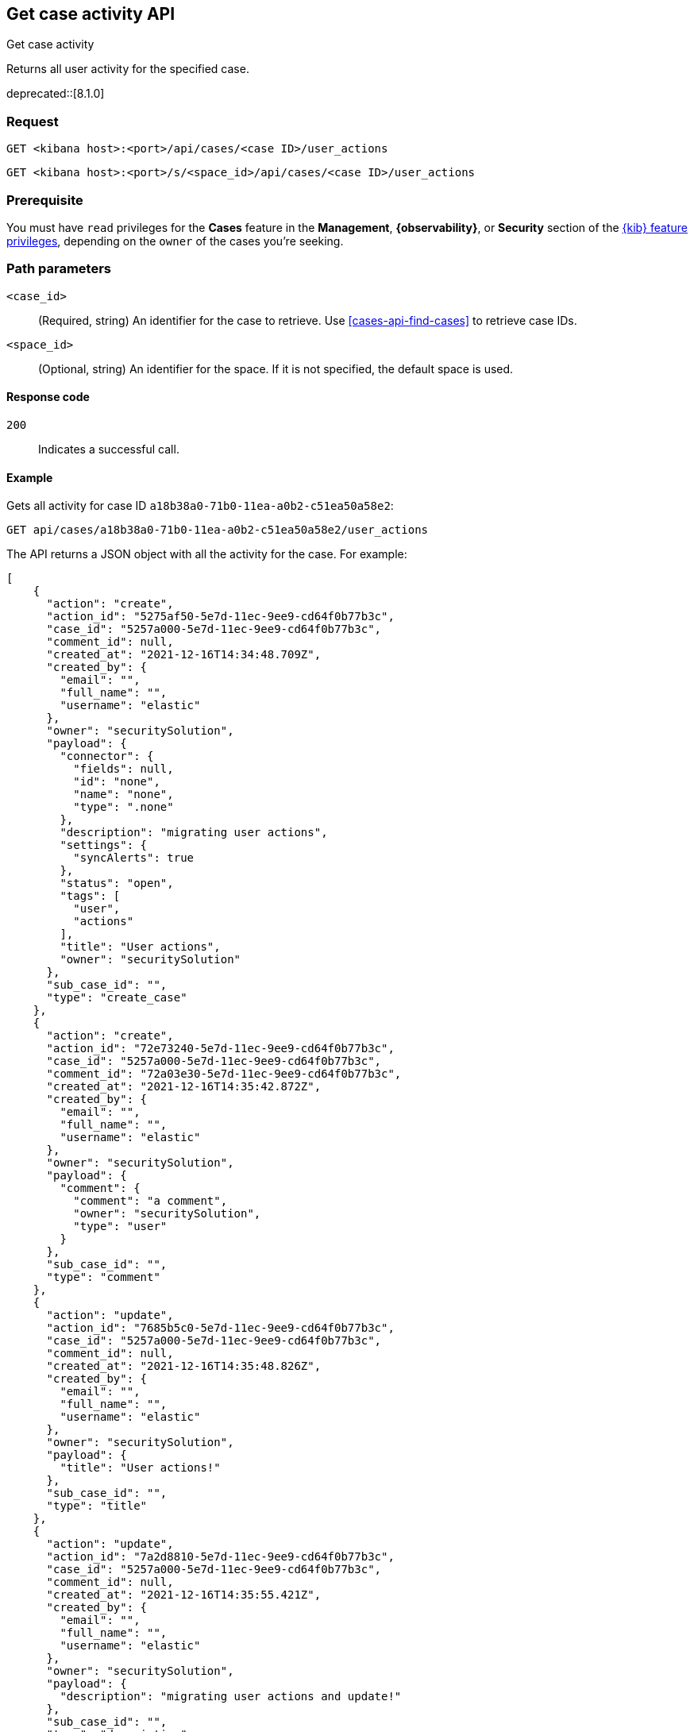 [[cases-api-get-case-activity]]
== Get case activity API
++++
<titleabbrev>Get case activity</titleabbrev>
++++

Returns all user activity for the specified case.

deprecated::[8.1.0]

=== Request

`GET <kibana host>:<port>/api/cases/<case ID>/user_actions`

`GET <kibana host>:<port>/s/<space_id>/api/cases/<case ID>/user_actions`

=== Prerequisite

You must have `read` privileges for the *Cases* feature in the *Management*,
*{observability}*, or *Security* section of the
<<kibana-feature-privileges,{kib} feature privileges>>, depending on the
`owner` of the cases you're seeking.

=== Path parameters

`<case_id>`::
(Required, string) An identifier for the case to retrieve. Use 
<<cases-api-find-cases>> to retrieve case IDs.

`<space_id>`::
(Optional, string) An identifier for the space. If it is not specified, the
default space is used.

==== Response code

`200`::
   Indicates a successful call.

==== Example

Gets all activity for case ID `a18b38a0-71b0-11ea-a0b2-c51ea50a58e2`:

[source,sh]
--------------------------------------------------
GET api/cases/a18b38a0-71b0-11ea-a0b2-c51ea50a58e2/user_actions
--------------------------------------------------
// KIBANA

The API returns a JSON object with all the activity for the case. For example: 

[source,json]
--------------------------------------------------
[
    {
      "action": "create",
      "action_id": "5275af50-5e7d-11ec-9ee9-cd64f0b77b3c",
      "case_id": "5257a000-5e7d-11ec-9ee9-cd64f0b77b3c",
      "comment_id": null,
      "created_at": "2021-12-16T14:34:48.709Z",
      "created_by": {
        "email": "",
        "full_name": "",
        "username": "elastic"
      },
      "owner": "securitySolution",
      "payload": {
        "connector": {
          "fields": null,
          "id": "none",
          "name": "none",
          "type": ".none"
        },
        "description": "migrating user actions",
        "settings": {
          "syncAlerts": true
        },
        "status": "open",
        "tags": [
          "user",
          "actions"
        ],
        "title": "User actions",
        "owner": "securitySolution"
      },
      "sub_case_id": "",
      "type": "create_case"
    },
    {
      "action": "create",
      "action_id": "72e73240-5e7d-11ec-9ee9-cd64f0b77b3c",
      "case_id": "5257a000-5e7d-11ec-9ee9-cd64f0b77b3c",
      "comment_id": "72a03e30-5e7d-11ec-9ee9-cd64f0b77b3c",
      "created_at": "2021-12-16T14:35:42.872Z",
      "created_by": {
        "email": "",
        "full_name": "",
        "username": "elastic"
      },
      "owner": "securitySolution",
      "payload": {
        "comment": {
          "comment": "a comment",
          "owner": "securitySolution",
          "type": "user"
        }
      },
      "sub_case_id": "",
      "type": "comment"
    },
    {
      "action": "update",
      "action_id": "7685b5c0-5e7d-11ec-9ee9-cd64f0b77b3c",
      "case_id": "5257a000-5e7d-11ec-9ee9-cd64f0b77b3c",
      "comment_id": null,
      "created_at": "2021-12-16T14:35:48.826Z",
      "created_by": {
        "email": "",
        "full_name": "",
        "username": "elastic"
      },
      "owner": "securitySolution",
      "payload": {
        "title": "User actions!"
      },
      "sub_case_id": "",
      "type": "title"
    },
    {
      "action": "update",
      "action_id": "7a2d8810-5e7d-11ec-9ee9-cd64f0b77b3c",
      "case_id": "5257a000-5e7d-11ec-9ee9-cd64f0b77b3c",
      "comment_id": null,
      "created_at": "2021-12-16T14:35:55.421Z",
      "created_by": {
        "email": "",
        "full_name": "",
        "username": "elastic"
      },
      "owner": "securitySolution",
      "payload": {
        "description": "migrating user actions and update!"
      },
      "sub_case_id": "",
      "type": "description"
    },
    {
      "action": "update",
      "action_id": "7f942160-5e7d-11ec-9ee9-cd64f0b77b3c",
      "case_id": "5257a000-5e7d-11ec-9ee9-cd64f0b77b3c",
      "comment_id": "72a03e30-5e7d-11ec-9ee9-cd64f0b77b3c",
      "created_at": "2021-12-16T14:36:04.120Z",
      "created_by": {
        "email": "",
        "full_name": "",
        "username": "elastic"
      },
      "owner": "securitySolution",
      "payload": {
        "comment": {
          "comment": "a comment updated!",
          "owner": "securitySolution",
          "type": "user"
        }
      },
      "sub_case_id": "",
      "type": "comment"
    },
    {
      "action": "add",
      "action_id": "8591a380-5e7d-11ec-9ee9-cd64f0b77b3c",
      "case_id": "5257a000-5e7d-11ec-9ee9-cd64f0b77b3c",
      "comment_id": null,
      "created_at": "2021-12-16T14:36:13.840Z",
      "created_by": {
        "email": "",
        "full_name": "",
        "username": "elastic"
      },
      "owner": "securitySolution",
      "payload": {
        "tags": [
          "migration"
        ]
      },
      "sub_case_id": "",
      "type": "tags"
    },
    {
      "action": "delete",
      "action_id": "8591a381-5e7d-11ec-9ee9-cd64f0b77b3c",
      "case_id": "5257a000-5e7d-11ec-9ee9-cd64f0b77b3c",
      "comment_id": null,
      "created_at": "2021-12-16T14:36:13.840Z",
      "created_by": {
        "email": "",
        "full_name": "",
        "username": "elastic"
      },
      "owner": "securitySolution",
      "payload": {
        "tags": [
          "user"
        ]
      },
      "sub_case_id": "",
      "type": "tags"
    },
    {
      "action": "update",
      "action_id": "87fadb50-5e7d-11ec-9ee9-cd64f0b77b3c",
      "case_id": "5257a000-5e7d-11ec-9ee9-cd64f0b77b3c",
      "comment_id": null,
      "created_at": "2021-12-16T14:36:17.764Z",
      "created_by": {
        "email": "",
        "full_name": "",
        "username": "elastic"
      },
      "owner": "securitySolution",
      "payload": {
        "settings": {
          "syncAlerts": false
        }
      },
      "sub_case_id": "",
      "type": "settings"
    },
    {
      "action": "update",
      "action_id": "89ca4420-5e7d-11ec-9ee9-cd64f0b77b3c",
      "case_id": "5257a000-5e7d-11ec-9ee9-cd64f0b77b3c",
      "comment_id": null,
      "created_at": "2021-12-16T14:36:21.509Z",
      "created_by": {
        "email": "",
        "full_name": "",
        "username": "elastic"
      },
      "owner": "securitySolution",
      "payload": {
        "status": "in-progress"
      },
      "sub_case_id": "",
      "type": "status"
    },
    {
      "action": "update",
      "action_id": "9060aae0-5e7d-11ec-9ee9-cd64f0b77b3c",
      "case_id": "5257a000-5e7d-11ec-9ee9-cd64f0b77b3c",
      "comment_id": null,
      "created_at": "2021-12-16T14:36:32.716Z",
      "created_by": {
        "email": "",
        "full_name": "",
        "username": "elastic"
      },
      "owner": "securitySolution",
      "payload": {
        "connector": {
          "fields": {
            "issueType": "10001",
            "parent": null,
            "priority": "High"
          },
          "id": "6773fba0-5e7d-11ec-9ee9-cd64f0b77b3c",
          "name": "Jira",
          "type": ".jira"
        }
      },
      "sub_case_id": "",
      "type": "connector"
    },
    {
      "action": "push_to_service",
      "action_id": "988579d0-5e7d-11ec-9ee9-cd64f0b77b3c",
      "case_id": "5257a000-5e7d-11ec-9ee9-cd64f0b77b3c",
      "comment_id": null,
      "created_at": "2021-12-16T14:36:46.443Z",
      "created_by": {
        "email": "",
        "full_name": "",
        "username": "elastic"
      },
      "owner": "securitySolution",
      "payload": {
        "externalService": {
          "connector_id": "6773fba0-5e7d-11ec-9ee9-cd64f0b77b3c",
          "connector_name": "Jira",
          "external_id": "26225",
          "external_title": "CASES-229",
          "external_url": "https://example.com/browse/CASES-229",
          "pushed_at": "2021-12-16T14:36:46.443Z",
          "pushed_by": {
            "email": "",
            "full_name": "",
            "username": "elastic"
          }
        }
      },
      "sub_case_id": "",
      "type": "pushed"
    },
    {
      "action": "update",
      "action_id": "bcb76020-5e7d-11ec-9ee9-cd64f0b77b3c",
      "case_id": "5257a000-5e7d-11ec-9ee9-cd64f0b77b3c",
      "comment_id": null,
      "created_at": "2021-12-16T14:37:46.863Z",
      "created_by": {
        "email": "",
        "full_name": "",
        "username": "elastic"
      },
      "owner": "securitySolution",
      "payload": {
        "connector": {
          "fields": {
            "incidentTypes": [
              "17",
              "4"
            ],
            "severityCode": "5"
          },
          "id": "b3214df0-5e7d-11ec-9ee9-cd64f0b77b3c",
          "name": "IBM",
          "type": ".resilient"
        }
      },
      "sub_case_id": "",
      "type": "connector"
    },
    {
      "action": "push_to_service",
      "action_id": "c0338e90-5e7d-11ec-9ee9-cd64f0b77b3c",
      "case_id": "5257a000-5e7d-11ec-9ee9-cd64f0b77b3c",
      "comment_id": null,
      "created_at": "2021-12-16T14:37:53.016Z",
      "created_by": {
        "email": "",
        "full_name": "",
        "username": "elastic"
      },
      "owner": "securitySolution",
      "payload": {
        "externalService": {
          "connector_id": "b3214df0-5e7d-11ec-9ee9-cd64f0b77b3c",
          "connector_name": "IBM",
          "external_id": "17574",
          "external_title": "17574",
          "external_url": "https://example.com/#incidents/17574",
          "pushed_at": "2021-12-16T14:37:53.016Z",
          "pushed_by": {
            "email": "",
            "full_name": "",
            "username": "elastic"
          }
        }
      },
      "sub_case_id": "",
      "type": "pushed"
    },
    {
      "action": "update",
      "action_id": "c5b6d7a0-5e7d-11ec-9ee9-cd64f0b77b3c",
      "case_id": "5257a000-5e7d-11ec-9ee9-cd64f0b77b3c",
      "comment_id": null,
      "created_at": "2021-12-16T14:38:01.895Z",
      "created_by": {
        "email": "",
        "full_name": "",
        "username": "elastic"
      },
      "owner": "securitySolution",
      "payload": {
        "connector": {
          "fields": {
            "issueType": "10001",
            "parent": null,
            "priority": "Lowest"
          },
          "id": "6773fba0-5e7d-11ec-9ee9-cd64f0b77b3c",
          "name": "Jira",
          "type": ".jira"
        }
      },
      "sub_case_id": "",
      "type": "connector"
    },
    {
      "action": "create",
      "action_id": "ca8f61c0-5e7d-11ec-9ee9-cd64f0b77b3c",
      "case_id": "5257a000-5e7d-11ec-9ee9-cd64f0b77b3c",
      "comment_id": "ca1d17f0-5e7d-11ec-9ee9-cd64f0b77b3c",
      "created_at": "2021-12-16T14:38:09.649Z",
      "created_by": {
        "email": "",
        "full_name": "",
        "username": "elastic"
      },
      "owner": "securitySolution",
      "payload": {
        "comment": {
          "comment": "and another comment!",
          "owner": "securitySolution",
          "type": "user"
        }
      },
      "sub_case_id": "",
      "type": "comment"
    }
  ]
--------------------------------------------------